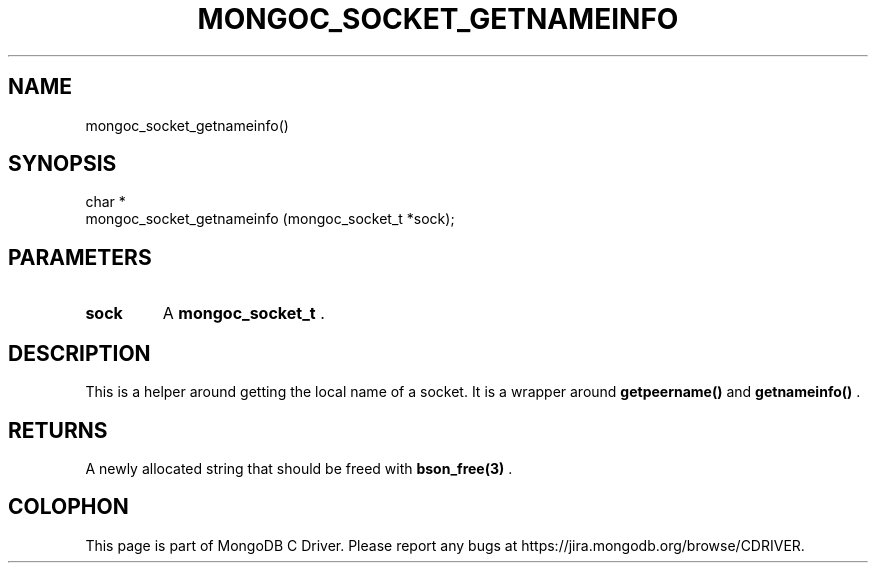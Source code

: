 .\" This manpage is Copyright (C) 2014 MongoDB, Inc.
.\" 
.\" Permission is granted to copy, distribute and/or modify this document
.\" under the terms of the GNU Free Documentation License, Version 1.3
.\" or any later version published by the Free Software Foundation;
.\" with no Invariant Sections, no Front-Cover Texts, and no Back-Cover Texts.
.\" A copy of the license is included in the section entitled "GNU
.\" Free Documentation License".
.\" 
.TH "MONGOC_SOCKET_GETNAMEINFO" "3" "2014-05-16" "MongoDB C Driver"
.SH NAME
mongoc_socket_getnameinfo()
.SH "SYNOPSIS"

.nf
.nf
char *
mongoc_socket_getnameinfo (mongoc_socket_t *sock);
.fi
.fi

.SH "PARAMETERS"

.TP
.B sock
A
.BR mongoc_socket_t
\&.
.LP

.SH "DESCRIPTION"

This is a helper around getting the local name of a socket. It is a wrapper around
.B getpeername()
and
.B getnameinfo()
\&.

.SH "RETURNS"

A newly allocated string that should be freed with
.BR bson_free(3)
\&.


.BR
.SH COLOPHON
This page is part of MongoDB C Driver.
Please report any bugs at
\%https://jira.mongodb.org/browse/CDRIVER.
